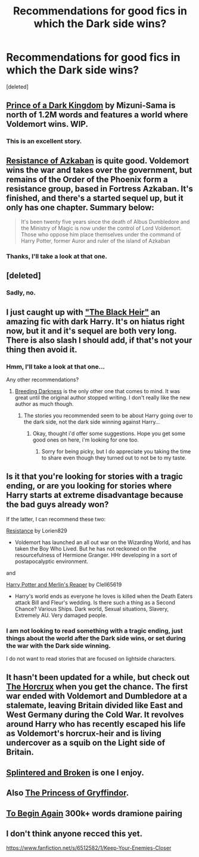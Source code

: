 #+TITLE: Recommendations for good fics in which the Dark side wins?

* Recommendations for good fics in which the Dark side wins?
:PROPERTIES:
:Score: 9
:DateUnix: 1388380121.0
:DateShort: 2013-Dec-30
:END:
[deleted]


** [[https://www.fanfiction.net/s/3766574/1/Prince-of-the-Dark-Kingdom][Prince of a Dark Kingdom]] by Mizuni-Sama is north of 1.2M words and features a world where Voldemort wins. WIP.
:PROPERTIES:
:Author: truncation_error
:Score: 9
:DateUnix: 1388419929.0
:DateShort: 2013-Dec-30
:END:

*** This is an excellent story.
:PROPERTIES:
:Author: dead21654
:Score: 1
:DateUnix: 1388849261.0
:DateShort: 2014-Jan-04
:END:


** [[https://www.fanfiction.net/s/2980054/1/The-Resistance-of-Azkaban][Resistance of Azkaban]] is quite good. Voldemort wins the war and takes over the government, but remains of the Order of the Phoenix form a resistance group, based in Fortress Azkaban. It's finished, and there's a started sequel up, but it only has one chapter. Summary below:

#+begin_quote
  It's been twenty five years since the death of Albus Dumbledore and the Ministry of Magic is now under the control of Lord Voldemort. Those who oppose him place themselves under the command of Harry Potter, former Auror and ruler of the island of Azkaban
#+end_quote
:PROPERTIES:
:Author: MikroMan
:Score: 3
:DateUnix: 1388394616.0
:DateShort: 2013-Dec-30
:END:

*** Thanks, I'll take a look at that one.
:PROPERTIES:
:Author: carpe-tenebris
:Score: 1
:DateUnix: 1388395021.0
:DateShort: 2013-Dec-30
:END:


** [deleted]
:PROPERTIES:
:Score: 2
:DateUnix: 1388404818.0
:DateShort: 2013-Dec-30
:END:

*** Sadly, no.
:PROPERTIES:
:Author: carpe-tenebris
:Score: 2
:DateUnix: 1388436957.0
:DateShort: 2013-Dec-31
:END:


** I just caught up with [[https://www.fanfiction.net/s/3762636/1/The-Black-Heir]["The Black Heir"]] an amazing fic with dark Harry. It's on hiatus right now, but it and it's sequel are both very long. There is also slash I should add, if that's not your thing then avoid it.
:PROPERTIES:
:Score: 1
:DateUnix: 1388390647.0
:DateShort: 2013-Dec-30
:END:

*** Hmm, I'll take a look at that one...

Any other recommendations?
:PROPERTIES:
:Author: carpe-tenebris
:Score: 1
:DateUnix: 1388390998.0
:DateShort: 2013-Dec-30
:END:

**** [[http://hp.adult-fanfiction.org/story.php?no=600095379][Breeding Darkness]] is the only other one that comes to mind. It was great until the original author stopped writing. I don't really like the new author as much though.
:PROPERTIES:
:Score: 1
:DateUnix: 1388391652.0
:DateShort: 2013-Dec-30
:END:

***** The stories you recommended seem to be about Harry going over to the dark side, not the dark side winning against Harry...
:PROPERTIES:
:Author: carpe-tenebris
:Score: 1
:DateUnix: 1388392519.0
:DateShort: 2013-Dec-30
:END:

****** Okay, thought i'd offer some suggestions. Hope you get some good ones on here, i'm looking for one too.
:PROPERTIES:
:Score: 2
:DateUnix: 1388392662.0
:DateShort: 2013-Dec-30
:END:

******* Sorry for being picky, but I do appreciate you taking the time to share even though they turned out to not be to my taste.
:PROPERTIES:
:Author: carpe-tenebris
:Score: 2
:DateUnix: 1388393055.0
:DateShort: 2013-Dec-30
:END:


** Is it that you're looking for stories with a tragic ending, or are you looking for stories where Harry starts at extreme disadvantage because the bad guys already won?

If the latter, I can recommend these two:

[[https://www.fanfiction.net/s/2746577/1/Resistance][Resistance]] by Lorien829

- Voldemort has launched an all out war on the Wizarding World, and has taken the Boy Who Lived. But he has not reckoned on the resourcefulness of Hermione Granger. HHr developing in a sort of postapocalyptic environment.\\

and

[[https://www.fanfiction.net/s/3751748/1/Harry-Potter-and-Merlin-s-Reaper][Harry Potter and Merlin's Reaper]] by Clell65619

- Harry's world ends as everyone he loves is killed when the Death Eaters attack Bill and Fleur's wedding. Is there such a thing as a Second Chance? Various Ships. Dark world, Sexual situations, Slavery, Extremely AU. Very damaged people.
:PROPERTIES:
:Author: wordhammer
:Score: 1
:DateUnix: 1388446511.0
:DateShort: 2013-Dec-31
:END:

*** I am not looking to read something with a tragic ending, just things about the world after the Dark side wins, or set during the war with the Dark side winning.

I do not want to read stories that are focused on lightside characters.
:PROPERTIES:
:Author: carpe-tenebris
:Score: 1
:DateUnix: 1388447524.0
:DateShort: 2013-Dec-31
:END:


** It hasn't been updated for a while, but check out [[https://www.fanfiction.net/s/7998381/1/The-Horcrux][The Horcrux]] when you get the chance. The first war ended with Voldemort and Dumbledore at a stalemate, leaving Britain divided like East and West Germany during the Cold War. It revolves around Harry who has recently escaped his life as Voldemort's horcrux-heir and is living undercover as a squib on the Light side of Britain.
:PROPERTIES:
:Score: 1
:DateUnix: 1388508069.0
:DateShort: 2013-Dec-31
:END:


** [[https://www.fanfiction.net/s/4195392/1/Splintered-and-Broken][Splintered and Broken]] is one I enjoy.
:PROPERTIES:
:Author: raseyasriem
:Score: 1
:DateUnix: 1388553424.0
:DateShort: 2014-Jan-01
:END:


** Also [[https://www.fanfiction.net/s/5490903/1/The-Princess-of-Gryffindor][The Princess of Gryffindor]].
:PROPERTIES:
:Author: raseyasriem
:Score: 1
:DateUnix: 1388553829.0
:DateShort: 2014-Jan-01
:END:


** [[https://www.fanfiction.net/s/5388396/1/To-Begin-Again][To Begin Again]] 300k+ words dramione pairing
:PROPERTIES:
:Author: Rachel_Rey
:Score: 1
:DateUnix: 1389284000.0
:DateShort: 2014-Jan-09
:END:


** I don't think anyone recced this yet.

[[https://www.fanfiction.net/s/6512582/1/Keep-Your-Enemies-Closer]]
:PROPERTIES:
:Author: mlcor87
:Score: 1
:DateUnix: 1393852604.0
:DateShort: 2014-Mar-03
:END:
